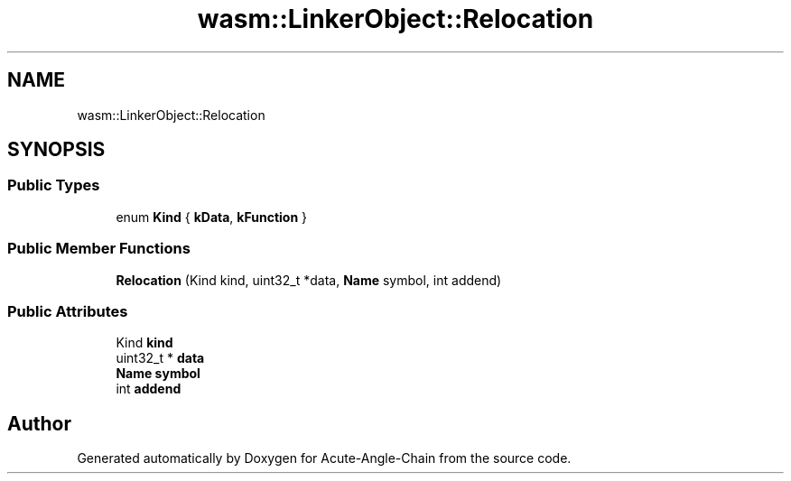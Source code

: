 .TH "wasm::LinkerObject::Relocation" 3 "Sun Jun 3 2018" "Acute-Angle-Chain" \" -*- nroff -*-
.ad l
.nh
.SH NAME
wasm::LinkerObject::Relocation
.SH SYNOPSIS
.br
.PP
.SS "Public Types"

.in +1c
.ti -1c
.RI "enum \fBKind\fP { \fBkData\fP, \fBkFunction\fP }"
.br
.in -1c
.SS "Public Member Functions"

.in +1c
.ti -1c
.RI "\fBRelocation\fP (Kind kind, uint32_t *data, \fBName\fP symbol, int addend)"
.br
.in -1c
.SS "Public Attributes"

.in +1c
.ti -1c
.RI "Kind \fBkind\fP"
.br
.ti -1c
.RI "uint32_t * \fBdata\fP"
.br
.ti -1c
.RI "\fBName\fP \fBsymbol\fP"
.br
.ti -1c
.RI "int \fBaddend\fP"
.br
.in -1c

.SH "Author"
.PP 
Generated automatically by Doxygen for Acute-Angle-Chain from the source code\&.
